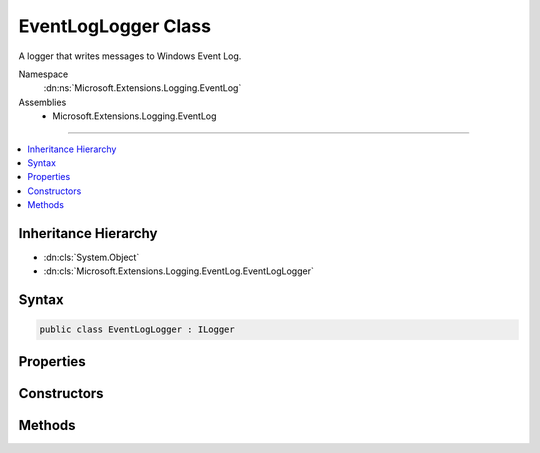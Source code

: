 

EventLogLogger Class
====================






A logger that writes messages to Windows Event Log.


Namespace
    :dn:ns:`Microsoft.Extensions.Logging.EventLog`
Assemblies
    * Microsoft.Extensions.Logging.EventLog

----

.. contents::
   :local:



Inheritance Hierarchy
---------------------


* :dn:cls:`System.Object`
* :dn:cls:`Microsoft.Extensions.Logging.EventLog.EventLogLogger`








Syntax
------

.. code-block:: csharp

    public class EventLogLogger : ILogger








.. dn:class:: Microsoft.Extensions.Logging.EventLog.EventLogLogger
    :hidden:

.. dn:class:: Microsoft.Extensions.Logging.EventLog.EventLogLogger

Properties
----------

.. dn:class:: Microsoft.Extensions.Logging.EventLog.EventLogLogger
    :noindex:
    :hidden:

    
    .. dn:property:: Microsoft.Extensions.Logging.EventLog.EventLogLogger.EventLog
    
        
        :rtype: Microsoft.Extensions.Logging.EventLog.Internal.IEventLog
    
        
        .. code-block:: csharp
    
            public IEventLog EventLog
            {
                get;
            }
    

Constructors
------------

.. dn:class:: Microsoft.Extensions.Logging.EventLog.EventLogLogger
    :noindex:
    :hidden:

    
    .. dn:constructor:: Microsoft.Extensions.Logging.EventLog.EventLogLogger.EventLogLogger(System.String)
    
        
    
        
        Initializes a new instance of the :any:`Microsoft.Extensions.Logging.EventLog.EventLogLogger` class.
    
        
    
        
        :param name: The name of the logger.
        
        :type name: System.String
    
        
        .. code-block:: csharp
    
            public EventLogLogger(string name)
    
    .. dn:constructor:: Microsoft.Extensions.Logging.EventLog.EventLogLogger.EventLogLogger(System.String, Microsoft.Extensions.Logging.EventLog.EventLogSettings)
    
        
    
        
        Initializes a new instance of the :any:`Microsoft.Extensions.Logging.EventLog.EventLogLogger` class.
    
        
    
        
        :param name: The name of the logger.
        
        :type name: System.String
    
        
        :param settings: The :any:`Microsoft.Extensions.Logging.EventLog.EventLogSettings`\.
        
        :type settings: Microsoft.Extensions.Logging.EventLog.EventLogSettings
    
        
        .. code-block:: csharp
    
            public EventLogLogger(string name, EventLogSettings settings)
    

Methods
-------

.. dn:class:: Microsoft.Extensions.Logging.EventLog.EventLogLogger
    :noindex:
    :hidden:

    
    .. dn:method:: Microsoft.Extensions.Logging.EventLog.EventLogLogger.BeginScope<TState>(TState)
    
        
    
        
        :type state: TState
        :rtype: System.IDisposable
    
        
        .. code-block:: csharp
    
            public IDisposable BeginScope<TState>(TState state)
    
    .. dn:method:: Microsoft.Extensions.Logging.EventLog.EventLogLogger.IsEnabled(Microsoft.Extensions.Logging.LogLevel)
    
        
    
        
        :type logLevel: Microsoft.Extensions.Logging.LogLevel
        :rtype: System.Boolean
    
        
        .. code-block:: csharp
    
            public bool IsEnabled(LogLevel logLevel)
    
    .. dn:method:: Microsoft.Extensions.Logging.EventLog.EventLogLogger.Log<TState>(Microsoft.Extensions.Logging.LogLevel, Microsoft.Extensions.Logging.EventId, TState, System.Exception, System.Func<TState, System.Exception, System.String>)
    
        
    
        
        :type logLevel: Microsoft.Extensions.Logging.LogLevel
    
        
        :type eventId: Microsoft.Extensions.Logging.EventId
    
        
        :type state: TState
    
        
        :type exception: System.Exception
    
        
        :type formatter: System.Func<System.Func`3>{TState, System.Exception<System.Exception>, System.String<System.String>}
    
        
        .. code-block:: csharp
    
            public void Log<TState>(LogLevel logLevel, EventId eventId, TState state, Exception exception, Func<TState, Exception, string> formatter)
    

